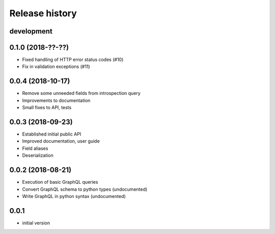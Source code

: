 Release history
---------------

development
+++++++++++

0.1.0 (2018-??-??)
++++++++++++++++++

- Fixed handling of HTTP error status codes (#10)
- Fix in validation exceptions (#11)

0.0.4 (2018-10-17)
++++++++++++++++++

- Remove some unneeded fields from introspection query
- Improvements to documentation
- Small fixes to API, tests

0.0.3 (2018-09-23)
++++++++++++++++++

- Established initial public API
- Improved documentation, user guide
- Field aliases
- Deserialization

0.0.2 (2018-08-21)
++++++++++++++++++

- Execution of basic GraphQL queries
- Convert GraphQL schema to python types (undocumented)
- Write GraphQL in python syntax (undocumented)

0.0.1
+++++

- initial version
